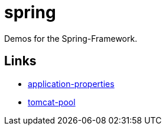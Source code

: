 = spring

Demos for the Spring-Framework.

== Links
* https://docs.spring.io/spring-boot/docs/current/reference/html/appendix-application-properties.html[application-properties, window="_blank"]
* http://tomcat.apache.org/tomcat-9.0-doc/jdbc-pool.html#Common_Attributes[tomcat-pool, window="_blank"]


